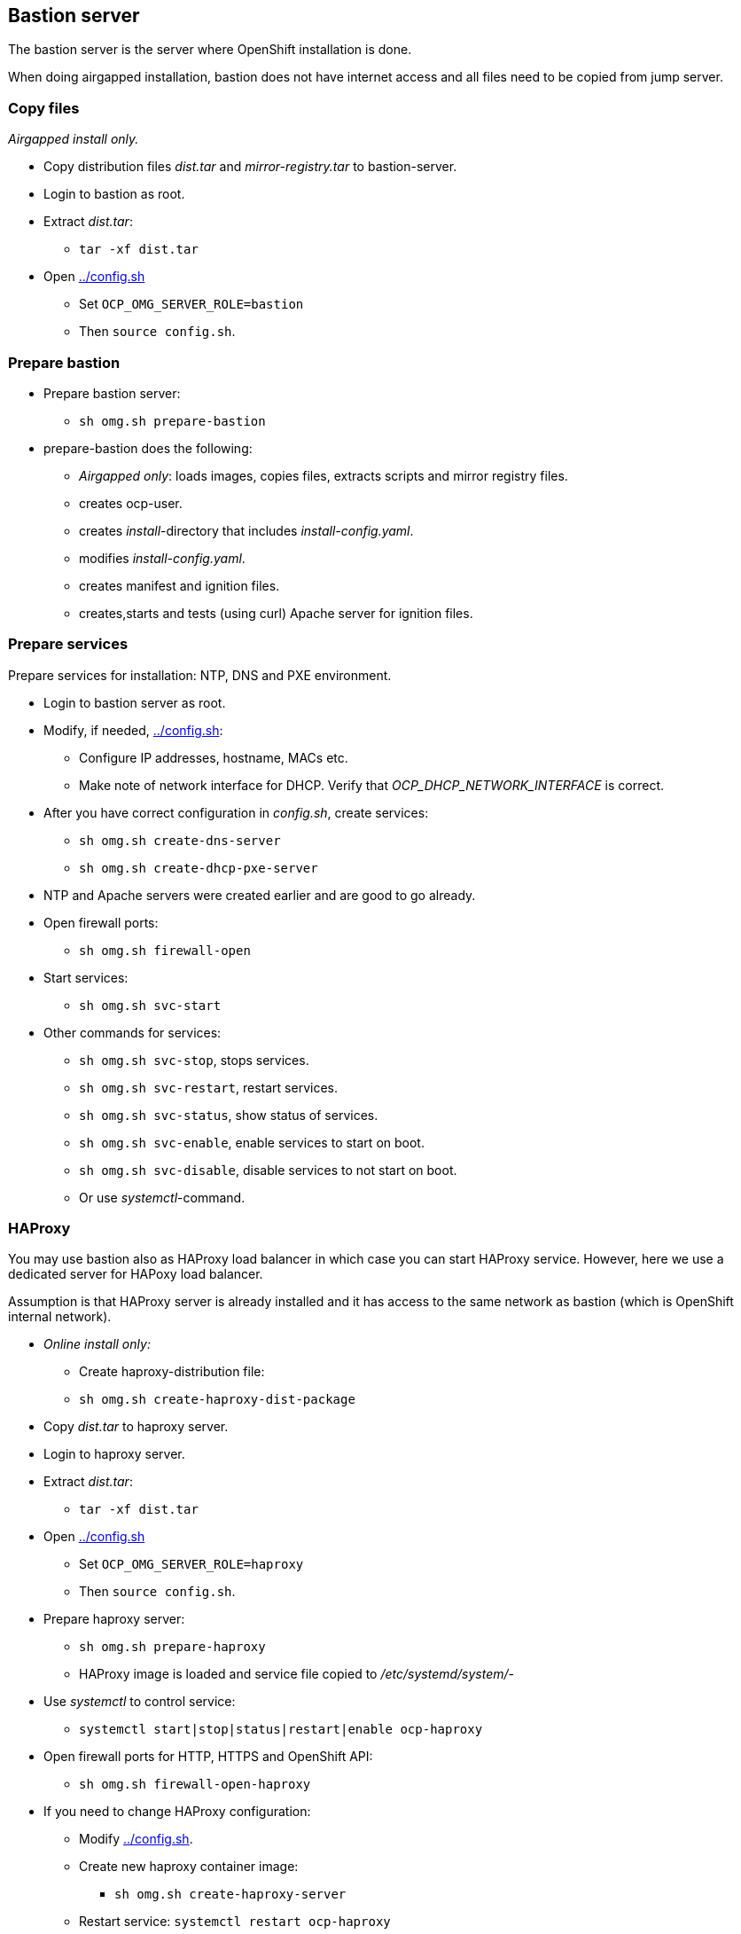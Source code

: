 // When in GitHub add TOC
ifdef::env-github[]
= Bastion server
:toc: left
:toc-title: Table of Contents
endif::env-github[]

// When not in GitHub add just the header
ifndef::env-github[]
[#bastion-server]
== Bastion server
endif::env-github[]

The bastion server is the server where OpenShift installation is done. 

When doing airgapped installation, bastion does not have internet access and all files need to be copied from jump server.

=== Copy files

_Airgapped install only._

* Copy distribution files _dist.tar_ and _mirror-registry.tar_ to bastion-server.
* Login to bastion as root.
* Extract _dist.tar_:
** `tar -xf dist.tar`
* Open link:../config.sh[../config.sh] 
** Set `OCP_OMG_SERVER_ROLE=bastion`
** Then `source config.sh`.

=== Prepare bastion

* Prepare bastion server:
** `sh omg.sh prepare-bastion`
* prepare-bastion does the following:
** _Airgapped only_: loads images, copies files, extracts scripts and mirror registry files.
** creates ocp-user.
** creates _install_-directory that includes _install-config.yaml_.
** modifies _install-config.yaml_.
** creates manifest and ignition files.
** creates,starts and tests (using curl) Apache server for ignition files.

=== Prepare services

Prepare services for installation: NTP, DNS and PXE environment.

* Login to bastion server as root.
* Modify, if needed, link:config.sh[../config.sh]:
** Configure IP addresses, hostname, MACs etc.
** Make note of network interface for DHCP. Verify that _OCP_DHCP_NETWORK_INTERFACE_ is correct.
* After you have correct configuration in _config.sh_, create services:
** `sh omg.sh create-dns-server`
** `sh omg.sh create-dhcp-pxe-server`
* NTP and Apache servers were created earlier and are good to go already.
* Open firewall ports:
** `sh omg.sh firewall-open`
* Start services:
** `sh omg.sh svc-start`
* Other commands for services:
** `sh omg.sh svc-stop`, stops services.
** `sh omg.sh svc-restart`, restart services.
** `sh omg.sh svc-status`, show status of services.
** `sh omg.sh svc-enable`, enable services to start on boot.
** `sh omg.sh svc-disable`, disable services to not start on boot.
** Or use _systemctl_-command.

=== HAProxy

You may use bastion also as HAProxy load balancer in which case you can start HAProxy service. However, here we use a dedicated server for HAPoxy load balancer. 


Assumption is that HAProxy server is already installed and it has access to the same network as bastion (which is OpenShift internal network).

* _Online install only:_
** Create haproxy-distribution file:
** `sh omg.sh create-haproxy-dist-package`
* Copy _dist.tar_  to haproxy server.
* Login to haproxy server.
* Extract _dist.tar_:
** `tar -xf dist.tar`
* Open link:config.sh[../config.sh] 
** Set `OCP_OMG_SERVER_ROLE=haproxy`
** Then `source config.sh`.
* Prepare haproxy server:
** `sh omg.sh prepare-haproxy`
** HAProxy image is loaded and service file copied to _/etc/systemd/system/_-
* Use _systemctl_ to control service:
** `systemctl start|stop|status|restart|enable ocp-haproxy`
* Open firewall ports for HTTP, HTTPS and OpenShift API:
** `sh omg.sh firewall-open-haproxy`
* If you need to change HAProxy configuration:
** Modify link:config.sh[../config.sh].
** Create new haproxy container image:
*** `sh omg.sh create-haproxy-server`
** Restart service: `systemctl restart ocp-haproxy`

Services required by OpenShift are ready and we can start OpenShift installation.

=== Install OpenShift

* Login as user _ocp_ in bastion.
** For example, as root: `su - ocp`
** Use _ocp_-user  to install and manage OpenShift.
* Power on bootstrap-machine.
** It should get IP address from DHCP and RHCOS and ignition files from Apache servers.
** Monitor installation using bootstrap-console and when console shows the login prompt:
** As _ocp_-user login from bastion to bootstrap:
** `ssh core@bootstrap`
** You should be able to login.
** _Airgapped install only_:
*** Verify that mirror registry is accessible, for example:
*** `curl -u admin:passw0rd https://mirror-registry.forum.fi.ibm.com:5000/v2/ocp/openshift4/tags/list`
* Power on each master node and verify that you can access them.
* As _ocp_-user go to _~/install_-directory:
** Execute:
** `openshift-install --dir=./ wait-for bootstrap-complete --log-level debug`
** Wait for results..
** You can view installation in another terminal by logging in to one of the master-nodes and viewing journal: `journalctl -f`. It should not show any recurring errors.
** After a while you should see output like:
```
    DEBUG OpenShift Installer 4.6.1
    DEBUG Built from commit ebdbda57fc18d3b73e69f0f2cc499ddfca7e6593
    INFO Waiting up to 20m0s for the Kubernetes API at https://api.ocp-07.forum.fi.ibm.com:6443...
    INFO API v1.19.0+d59ce34 up
    INFO Waiting up to 30m0s for bootstrapping to complete...
    DEBUG Bootstrap status: complete
    INFO It is now safe to remove the bootstrap resources
    DEBUG Time elapsed per stage:
    DEBUG Bootstrap Complete: 25m10s
    INFO Time elapsed: 25m10s
```
* Note the last lines, it should indicate success.
* As instructed, remove bootstrap-node:
** Login to haproxy and create new haproxy without bootstrap:
** `systemctl stop ocp-haproxy`
** `source config.sh`
** `sh omg.sh create-haproxy-server-wob`
** `systemctl start ocp-haproxy`

OpenShift can now be accessed. However, it will not be ready until all cluster operators are ready.

* As _ocp_-user, export kubeadmin-credentials:
** `export KUBECONFIG=/home/ocp/install/auth/kubeconfig`
* Verify that you can access OpenShift:
** `oc whoami`
** `oc get nodes`
* Add at least one worker node to complete installation.
** Make sure that worker node information is in _config.sh_ and that DNS and DHCP services include that information.
** Start the node, it should get IP address from DHCP and register itself as worker.
* When adding worker nodes, certificate requests need to be approved before node becomes part of the cluster:
** Two CSRs per worker node must be approved.
** See certificate requests:
** `oc get csr`
** If any request in in 'Pending'-state, approve them:
** `oc adm certificate approve <csr name>`
* View node status using command:
** `oc get nodes`
* When worker node is ready, it takes a few moments to get everything ready.
** Use: `oc get clusteroperators` to get status of cluster operators.
** All must be available. Example output:
```
    NAME                                       VERSION   AVAILABLE   PROGRESSING   DEGRADED   SINCE
    authentication                             4.6.1     True        False         False      32m
    cloud-credential                           4.6.1     True        False         False      157m
    cluster-autoscaler                         4.6.1     True        False         False      139m
    config-operator                            4.6.1     True        False         False      141m
    console                                    4.6.1     True        False         False      36m
    csi-snapshot-controller                    4.6.1     True        False         False      141m
    dns                                        4.6.1     True        False         False      139m
    etcd                                       4.6.1     True        False         False      111m
    image-registry                             4.6.1     True        False         False      107m
    ingress                                    4.6.1     True        False         False      39m
    insights                                   4.6.1     True        False         False      141m
    kube-apiserver                             4.6.1     True        False         False      110m
    kube-controller-manager                    4.6.1     True        False         False      138m
    kube-scheduler                             4.6.1     True        False         False      137m
    kube-storage-version-migrator              4.6.1     True        False         False      39m
    machine-api                                4.6.1     True        False         False      140m
    machine-approver                           4.6.1     True        False         False      140m
    machine-config                             4.6.1     True        False         False      139m
    marketplace                                4.6.1     True        False         False      139m
    monitoring                                 4.6.1     True        False         False      38m
    network                                    4.6.1     True        False         False      142m
    node-tuning                                4.6.1     True        False         False      141m
    openshift-apiserver                        4.6.1     True        False         False      107m
    openshift-controller-manager               4.6.1     True        False         False      138m
    openshift-samples                          4.6.1     True        False         False      103m
    operator-lifecycle-manager                 4.6.1     True        False         False      140m
    operator-lifecycle-manager-catalog         4.6.1     True        False         False      140m
    operator-lifecycle-manager-packageserver   4.6.1     True        False         False      108m
    service-ca                                 4.6.1     True        False         False      141m
    storage                                    4.6.1     True        False         False      141m
```

We can complete the installation.

* As _ocp_-user, go to _install_-directory and execute:
** `openshift-install --dir=./ wait-for install-complete`
* Output is similar to:
```
  INFO Waiting up to 40m0s for the cluster at https://api.ocp-07.forum.fi.ibm.com:6443 to initialize...
  INFO Waiting up to 10m0s for the openshift-console route to be created...
  INFO Install complete!
  INFO To access the cluster as the system:admin user when using 'oc', run 'export KUBECONFIG=/home/ocp/install/auth/kubeconfig'
  INFO Access the OpenShift web-console here: https://console-openshift-console.apps.ocp-07.forum.fi.ibm.com
  INFO Login to the console with user: "kubeadmin", and password: "abcde-fghij-klnmo-pqrst"
  INFO Time elapsed: 1s
```
* Note the web-console URL and _kubeadmin_ password.

OpenShift is now installed.

